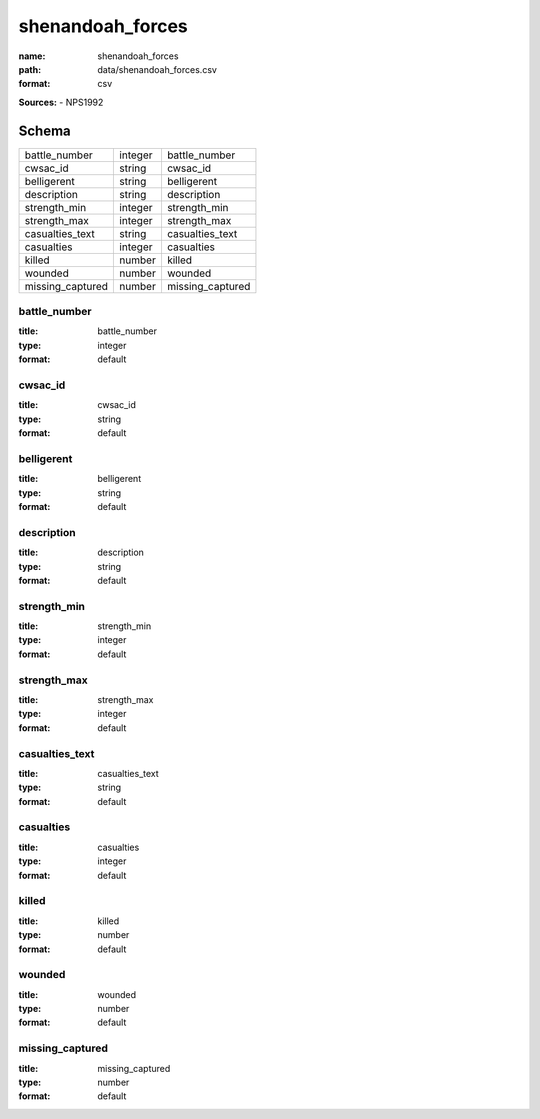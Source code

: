 #################
shenandoah_forces
#################

:name: shenandoah_forces
:path: data/shenandoah_forces.csv
:format: csv



**Sources:**
- NPS1992


Schema
======

================  =======  ================
battle_number     integer  battle_number
cwsac_id          string   cwsac_id
belligerent       string   belligerent
description       string   description
strength_min      integer  strength_min
strength_max      integer  strength_max
casualties_text   string   casualties_text
casualties        integer  casualties
killed            number   killed
wounded           number   wounded
missing_captured  number   missing_captured
================  =======  ================

battle_number
-------------

:title: battle_number
:type: integer
:format: default





       
cwsac_id
--------

:title: cwsac_id
:type: string
:format: default





       
belligerent
-----------

:title: belligerent
:type: string
:format: default





       
description
-----------

:title: description
:type: string
:format: default





       
strength_min
------------

:title: strength_min
:type: integer
:format: default





       
strength_max
------------

:title: strength_max
:type: integer
:format: default





       
casualties_text
---------------

:title: casualties_text
:type: string
:format: default





       
casualties
----------

:title: casualties
:type: integer
:format: default





       
killed
------

:title: killed
:type: number
:format: default





       
wounded
-------

:title: wounded
:type: number
:format: default





       
missing_captured
----------------

:title: missing_captured
:type: number
:format: default





       

